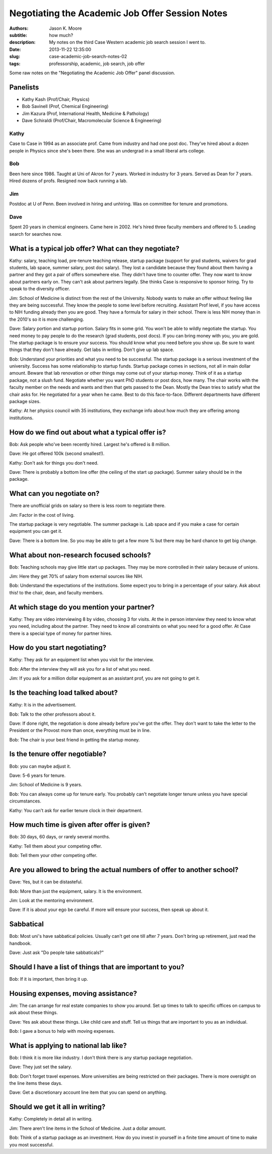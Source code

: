 Negotiating the Academic Job Offer Session Notes
================================================

:authors: Jason K. Moore
:subtitle: how much?
:description: My notes on the third Case Western academic job search session I went to.
:date: 2013-11-22 12:35:00
:slug: case-academic-job-search-notes-02
:tags: professorship, academic, job search, job offer




Some raw notes on the "Negotiating the Academic Job Offer" panel discussion.


Panelists
---------

- Kathy Kash (Prof/Chair, Physics)
- Bob Savinell (Prof, Chemical Engineering)
- Jim Kazura (Prof, International Health, Medicine & Pathology)
- Dave Schiraldi (Prof/Chair, Macromolecular Science & Engineering)

Kathy
~~~~~

Case to Case in 1994 as an associate prof. Came from industry and had one post
doc. They've hired about a dozen people in Physics since she's been there. She
was an undergrad in a small liberal arts college.

Bob
~~~

Been here since 1986. Taught at Uni of Akron for 7 years. Worked in industry
for 3 years. Served as Dean for 7 years. Hired dozens of profs. Resigned now
back running a lab.

Jim
~~~

Postdoc at U of Penn. Been involved in hiring and unhiring. Was on committee
for tenure and promotions.

Dave
~~~~

Spent 20 years in chemical engineers. Came here in 2002. He's hired three
faculty members and offered to 5. Leading search for searches now.

What is a typical job offer? What can they negotiate?
-----------------------------------------------------

Kathy: salary, teaching load, pre-tenure teaching release, startup package
(support for grad students, waivers for grad students, lab space, summer
salary, post doc salary). They lost a candidate because they found about them
having a partner and they got a pair of offers somewhere else. They didn't have
time to counter offer. They now want to know about partners early on. They
can't ask about partners legally. She thinks Case is responsive to sponsor
hiring. Try to speak to the diversity officer.

Jim: School of Medicine is distinct from the rest of the University. Nobody
wants to make an offer without feeling like they are being successful. They
know the people to some level before recruiting. Assistant Prof level, if you
have access to NIH funding already then you are good. They have a formula for
salary in their school. There is less NIH money than in the 2010's so it is
more challenging.

Dave: Salary portion and startup portion. Salary fits in some grid. You won't
be able to wildly negotiate the startup. You need money to pay people to do the
research (grad students, post docs). If you can bring money with you, you are
gold. The startup package is to ensure your success. You should know what you
need before you show up. Be sure to want things that they don't have already.
Get labs in writing. Don't give up lab space.

Bob: Understand your priorities and what you need to be successful. The startup
package is a serious investment of the university. Success has some
relationship to startup funds. Startup package comes in sections, not all in
main dollar amount. Beware that lab renovation or other things may come out of
your startup money. Think of it as a startup package, not a slush fund.
Negotiate whether you want PhD students or post docs, how many. The chair works
with the faculty member on the needs and wants and then that gets passed to the
Dean. Mostly the Dean tries to satisfy what the chair asks for. He negotiated
for a year when he came. Best to do this face-to-face. Different departments
have different package sizes.

Kathy: At her physics council with 35 institutions, they exchange info about
how much they are offering among institutions.

How do we find out about what a typical offer is?
-------------------------------------------------

Bob: Ask people who've been recently hired. Largest he's offered is 8 million.

Dave: He got offered 100k (second smallest!).

Kathy: Don't ask for things you don't need.

Dave: There is probably a bottom line offer (the ceiling of the start up
package). Summer salary should be in the package.

What can you negotiate on?
--------------------------

There are unofficial grids on salary so there is less room to negotiate there.

Jim: Factor in the cost of living.

The startup package is very negotiable. The summer package is. Lab space and if
you make a case for certain equipment you can get it.

Dave: There is a bottom line. So you may be able to get a few more % but there
may be hard chance to get big change.

What about non-research focused schools?
----------------------------------------

Bob: Teaching schools may give little start up packages. They may be more
controlled in their salary because of unions.

Jim: Here they get 70% of salary from external sources like NIH.

Bob: Understand the expectations of the institutions. Some expect you to bring
in a percentage of your salary. Ask about this! to the chair, dean, and faculty
members.

At which stage do you mention your partner?
-------------------------------------------

Kathy: They are video interviewing 8 by video, choosing 3 for visits. At the in
person interview they need to know what you need, including about the partner.
They need to know all constraints on what you need for a good offer. At Case
there is a special type of money for partner hires.

How do you start negotiating?
-----------------------------

Kathy: They ask for an equipment list when you visit for the interview.

Bob: After the interview they will ask you for a list of what you need.

Jim: If you ask for a million dollar equipment as an assistant prof, you are
not going to get it.

Is the teaching load talked about?
----------------------------------

Kathy: It is in the advertisement.

Bob: Talk to the other professors about it.

Dave: If done right, the negotiation is done already before you've got the
offer. They don't want to take the letter to the President or the Provost more
than once, everything must be in line.

Bob: The chair is your best friend in getting the startup money.

Is the tenure offer negotiable?
-------------------------------

Bob: you can maybe adjust it.

Dave: 5-6 years for tenure.

Jim: School of Medicine is 9 years.

Bob: You can always come up for tenure early. You probably can't negotiate
longer tenure unless you have special circumstances.

Kathy: You can't ask for earlier tenure clock in their department.

How much time is given after offer is given?
--------------------------------------------

Bob: 30 days, 60 days, or rarely several months.

Kathy: Tell them about your competing offer.

Bob: Tell them your other competing offer.

Are you allowed to bring the actual numbers of offer to another school?
-----------------------------------------------------------------------

Dave: Yes, but it can be distasteful.

Bob: More than just the equipment, salary. It is the environment.

Jim: Look at the mentoring environment.

Dave: If it is about your ego be careful. If more will ensure your success,
then speak up about it.

Sabbatical
----------

Bob: Most uni's have sabbatical policies. Usually can't get one till after 7
years. Don't bring up retirement, just read the handbook.

Dave: Just ask "Do people take sabbaticals?"

Should I have a list of things that are important to you?
---------------------------------------------------------

Bob: If it is important, then bring it up.

Housing expenses, moving assistance?
------------------------------------

Jim: The can arrange for real estate companies to show you around. Set up
times to talk to specific offices on campus to ask about these things.

Dave: Yes ask about these things. Like child care and stuff. Tell us things
that are important to you as an individual.

Bob: I gave a bonus to help with moving expenses.

What is applying to national lab like?
--------------------------------------

Bob: I think it is more like industry. I don't think there is any startup
package negotiation.

Dave: They just set the salary.

Bob: Don't forget travel expenses. More universities are being restricted on
their packages. There is more oversight on the line items these days.

Dave: Get a discretionary account line item that you can spend on anything.

Should we get it all in writing?
--------------------------------

Kathy: Completely in detail all in writing.

Jim: There aren't line items in the School of Medicine. Just a dollar amount.

Bob: Think of a startup package as an investment. How do you invest in yourself
in a finite time amount of time to make you most successful.
